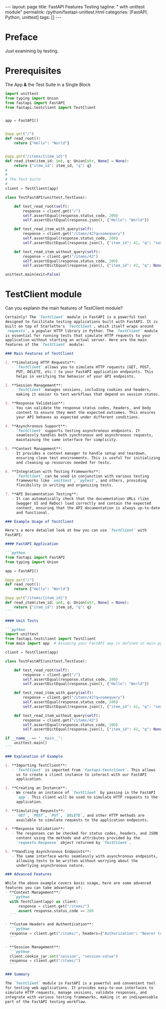 #+BEGIN_EXPORT html
---
layout: page
title: FastAPI Features Testing
tagline: " with unittest module"
permalink: /python/fastapi-unittest.html
categories: [FastAPI, Python, unittest]
tags: []
---
#+END_EXPORT
#+STARTUP: showall indent
#+OPTIONS: tags:nil num:nil \n:nil @:t ::t |:t ^:{} _:{} *:t
#+PROPERTY: header-args :exports both
#+PROPERTY: header-args+ :results output pp
#+PROPERTY: header-args+ :eval no-export
#+PROPERTY: header-args+ :session fastapi
#+PROPERTY: vizier-thread-id thread_P1IWm6tT9kp7NsERBQyN0Mbt
#+PROPERTY: vizier-assistant-id asst_9U8N72u9uVQesQNNjgOLJOu8
#+TOC: headlines 4
* Preface

Just examining by testing.


* Prerequisites

The App *&* the Test Suite in a Single Block

#+begin_src python
import unittest
from typing import Union
from fastapi import FastAPI
from fastapi.testclient import TestClient


app = FastAPI()


@app.get("/")
def read_root():
    return {"Hello": "World"}


@app.get("/items/{item_id}")
def read_item(item_id: int, q: Union[str, None] = None):
    return {"item_id": item_id, "q": q}
#
#
# The Test Suite
#
client = TestClient(app)

class TestFastAPI(unittest.TestCase):

    def test_read_root(self):
        response = client.get("/")
        self.assertEqual(response.status_code, 200)
        self.assertDictEqual(response.json(), {"Hello": "World"})

    def test_read_item_with_query(self):
        response = client.get("/items/42?q=somequery")
        self.assertEqual(response.status_code, 200)
        self.assertDictEqual(response.json(), {"item_id": 42, "q": "somequery"})
    
    def test_read_item_without_query(self):
        response = client.get("/items/42")
        self.assertEqual(response.status_code, 200)
        self.assertDictEqual(response.json(), {"item_id": 42, "q": None})

unittest.main(exit=False)
#+end_src

#+RESULTS:
: ...
: ----------------------------------------------------------------------
: Ran 3 tests in 0.010s
: 
: OK


* TestClient module

Can you explanin the main features of TestClient module?

#+begin_src markdown
Certainly! The `TestClient` module in FastAPI is a powerful tool
designed to facilitate testing applications built with FastAPI. It is
built on top of Starlette's `TestClient`, which itself wraps around
`requests`, a popular HTTP library in Python. The `TestClient` module
is essential for running tests that simulate HTTP requests to your
application without starting an actual server. Here are the main
features of the `TestClient` module:

### Main Features of TestClient

1. **Simulating HTTP Requests**:
   - `TestClient` allows you to simulate HTTP requests (GET, POST,
     PUT, DELETE, etc.) to your FastAPI application endpoints. This
     helps in verifying the behavior of your API endpoints.

2. **Session Management**:
   - `TestClient` manages sessions, including cookies and headers,
     making it easier to test workflows that depend on session states.

3. **Response Validation**:
   - You can validate the response status codes, headers, and body
     content to ensure they meet the expected outcomes. This ensures
     your API behaves as expected under different conditions.

4. **Asynchronous Support**:
   - `TestClient` supports testing asynchronous endpoints. It
     seamlessly handles both synchronous and asynchronous requests,
     maintaining the same interface for simplicity.

5. **Context Management**:
   - It provides a context manager to handle setup and teardown,
     ensuring clean test environments. This is useful for initializing
     and cleaning up resources needed for tests.

6. **Integration with Testing Frameworks**:
   - `TestClient` can be used in conjunction with various testing
     frameworks like `unittest`, `pytest`, and others, providing
     flexibility in writing and organizing tests.

7. **API Documentation Testing**:
   - It can automatically check that the documentation URLs (like
     Swagger UI and ReDoc) load correctly and contain the expected
     content, ensuring that the API documentation is always up-to-date
     and functional.

### Example Usage of TestClient

Here's a more detailed look at how you can use `TestClient` with
FastAPI:

#### FastAPI Application

```python
from fastapi import FastAPI
from typing import Union

app = FastAPI()

@app.get("/")
def read_root():
    return {"Hello": "World"}

@app.get("/items/{item_id}")
def read_item(item_id: int, q: Union[str, None] = None):
    return {"item_id": item_id, "q": q}
```

#### Unit Tests

```python
import unittest
from fastapi.testclient import TestClient
from main import app  # Assuming your FastAPI app is defined in main.py

client = TestClient(app)

class TestFastAPI(unittest.TestCase):

    def test_read_root(self):
        response = client.get("/")
        self.assertEqual(response.status_code, 200)
        self.assertDictEqual(response.json(), {"Hello": "World"})

    def test_read_item_with_query(self):
        response = client.get("/items/42?q=somequery")
        self.assertEqual(response.status_code, 200)
        self.assertDictEqual(response.json(), {"item_id": 42, "q": "somequery"})

    def test_read_item_without_query(self):
        response = client.get("/items/42")
        self.assertEqual(response.status_code, 200)
        self.assertDictEqual(response.json(), {"item_id": 42, "q": None})

if __name__ == "__main__":
    unittest.main()
```

### Explanation of Example

1. **Importing TestClient**:
   - `TestClient` is imported from `fastapi.testclient`. This allows
     us to create a client instance to interact with our FastAPI
     application.

2. **Creating an Instance**:
   - We create an instance of `TestClient` by passing in the FastAPI
     `app`. This client will be used to simulate HTTP requests to the
     application.

3. **Simulating Requests**:
   - `GET`, `POST`, `PUT`, `DELETE`, and other HTTP methods are
     available to simulate requests to the application endpoints.
   
4. **Response Validation**:
   - The responses can be checked for status codes, headers, and JSON
     content using the methods and attributes provided by the
     `requests.Response` object returned by `TestClient`.

5. **Handling Asynchronous Endpoints**:
   - The same interface works seamlessly with asynchronous endpoints,
     allowing tests to be written without worrying about the
     underlying asynchronous nature.

### Advanced Features

While the above example covers basic usage, here are some advanced
features you can take advantage of:
- **Context Management**:
  ```python
  with TestClient(app) as client:
      response = client.get("/items/")
      assert response.status_code == 200
  ```

- **Custom Headers and Authentication**:
  ```python
  response = client.get("/items/", headers={"Authorization": "Bearer token"})
  ```

- **Session Management**:
  ```python
  client.cookie_jar.set("session", "session-value")
  response = client.get("/items/")
  ```

### Summary

The `TestClient` module in FastAPI is a powerful and convenient tool
for testing web applications. It provides easy-to-use interfaces to
simulate HTTP requests, manage sessions, validate responses, and
integrate with various testing frameworks, making it an indispensable
part of the FastAPI testing workflow.
#+end_src

* Scratch                                                          :noexport:
I've wrapped the app code and the test suite into a single Babel code snippet:
#+begin_src python
import unittest
from typing import Union
from fastapi import FastAPI
from fastapi.testclient import TestClient


app = FastAPI()


@app.get("/")
def read_root():
    return {"Hello": "World"}


@app.get("/items/{item_id}")
def read_item(item_id: int, q: Union[str, None] = None):
    return {"item_id": item_id, "q": q}
#
#
# The Test Suite
#
client = TestClient(app)

class TestFastAPI(unittest.TestCase):

    def test_read_root(self):
        response = client.get("/")
        self.assertEqual(response.status_code, 200)
        self.assertDictEqual(response.json(), {"Hello": "World"})

    def test_read_item_with_query(self):
        response = client.get("/items/42?q=somequery")
        self.assertEqual(response.status_code, 200)
        self.assertDictEqual(response.json(), {"item_id": 42, "q": "somequery"})
    
    def test_read_item_without_query(self):
        response = client.get("/items/42")
        self.assertEqual(response.status_code, 200)
        self.assertDictEqual(response.json(), {"item_id": 42, "q": None})

unittest.main(exit=False)
#+end_src

#+RESULTS:
: ...
: ----------------------------------------------------------------------
: Ran 3 tests in 0.026s
: 
: OK

and it works. Now I want to:

extend the basic FastAPI application to use all HTTP request methods
(GET, PUT, POST, DELETE, PATCH, HEAD, OPTIONS, TRACE);
extend the test suite in accordion with these methods.

#+begin_src markdown

Certainly! Let's extend the FastAPI application to support all the
HTTP request methods (`GET`, `POST`, `PUT`, `DELETE`, `PATCH`, `HEAD`,
`OPTIONS`, `TRACE`), and also extend the test suite to test these
endpoints.

**Extended FastAPI Application**
#+end_src

** Extended FastAPI Application with All HTTP Methods
#+begin_src python
import unittest
from typing import Union
from fastapi import FastAPI
from fastapi.testclient import TestClient

app = FastAPI()

# In-memory storage for demonstration purposes
items = {}

@app.get("/")
def read_root():
    return {"Hello": "World"}

@app.get("/items/{item_id}")
def read_item(item_id: int, q: Union[str, None] = None):
    return {"item_id": item_id, "q": q}

@app.post("/items/")
def create_item(item_id: int, item: dict):
    items[item_id] = item
    return {"item_id": item_id, "item": item}

@app.put("/items/{item_id}")
def update_item(item_id: int, item: dict):
    if item_id not in items:
        return {"Error": "Item not found"}, 404
    items[item_id] = item
    return {"item_id": item_id, "item": item}

@app.delete("/items/{item_id}")
def delete_item(item_id: int):
    if item_id not in items:
        return {"Error": "Item not found"}, 404
    del items[item_id]
    return {"Message": "Item deleted"}

@app.patch("/items/{item_id}")
def patch_item(item_id: int, item: dict):
    if item_id not in items:
        return {"Error": "Item not found"}, 404
    items[item_id].update(item)
    return {"item_id": item_id, "item": items[item_id]}

@app.head("/items/{item_id}")
def head_item(item_id: int):
    if item_id not in items:
        return {"Error": "Item not found"}, 404
    return items[item_id]

@app.options("/items/{item_id}")
def options_item(item_id: int):
    return {"Allow": ["GET", "POST", "PUT", "DELETE", "PATCH", "HEAD", "OPTIONS", "TRACE"]}

@app.trace("/items/")
def trace_items():
    return {"Message": "TRACE endpoint"}
#
#
# The Test Suite
#
client = TestClient(app)

class TestFastAPI(unittest.TestCase):

    def test_read_root(self):
        response = client.get("/")
        self.assertEqual(response.status_code, 200)
        self.assertDictEqual(response.json(), {"Hello": "World"})

    def test_read_item_with_query(self):
        response = client.get("/items/42?q=somequery")
        self.assertEqual(response.status_code, 200)
        self.assertDictEqual(response.json(), {"item_id": 42, "q": "somequery"})
    
    def test_read_item_without_query(self):
        response = client.get("/items/42")
        self.assertEqual(response.status_code, 200)
        self.assertDictEqual(response.json(), {"item_id": 42, "q": None})

    def test_create_item(self):
        response = client.post("/items/", json={"item_id": 1, "item": {"name": "Item1"}})
        self.assertEqual(response.status_code, 200)
        self.assertDictEqual(response.json(), {"item_id": 1, "item": {"name": "Item1"}})

    def test_update_item(self):
        client.put("/items/", json={"item_id": 1, "item": {"name": "Item1"}})
        response = client.put("/items/1", json={"name": "Updated Item1"})
        self.assertEqual(response.status_code, 200)
        self.assertDictEqual(response.json(), {"item_id": 1, "item": {"name": "Updated Item1"}})
    
    def test_delete_item(self):
        client.post("/items/", json={"item_id": 1, "item": {"name": "Item1"}})
        response = client.delete("/items/1")
        self.assertEqual(response.status_code, 200)
        self.assertDictEqual(response.json(), {"Message": "Item deleted"})
    
    def test_patch_item(self):
        client.post("/items/", json={"item_id": 1, "item": {"name": "Item1"}})
        response = client.patch("/items/1", json={"description": "Updated description"})
        self.assertEqual(response.status_code, 200)
        self.assertDictEqual(response.json(), {"item_id": 1, "item": {"name": "Item1", "description": "Updated description"}})

    def test_head_item(self):
        client.post("/items/", json={"item_id": 1, "item": {"name": "Item1"}})
        response = client.head("/items/1")
        self.assertEqual(response.status_code, 200)
    
    def test_options_item(self):
        response = client.options("/items/1")
        self.assertEqual(response.status_code, 200)
        self.assertDictEqual(response.json(), {"Allow": ["GET", "POST", "PUT", "DELETE", "PATCH", "HEAD", "OPTIONS", "TRACE"]})

    def test_trace_items(self):
        response = client.request("TRACE", "/items/")
        self.assertEqual(response.status_code, 200)
        self.assertDictEqual(response.json(), {"Message": "TRACE endpoint"})


unittest.main(exit=False)
#+end_src

#+RESULTS:
#+begin_example
FF..F....F
======================================================================
FAIL: test_create_item (__main__.TestFastAPI.test_create_item)
----------------------------------------------------------------------
Traceback (most recent call last):
  File "/tmp/babel-C8lSuP/python-7NQNHi", line 84, in test_create_item
    self.assertEqual(response.status_code, 200)
AssertionError: 422 != 200

======================================================================
FAIL: test_delete_item (__main__.TestFastAPI.test_delete_item)
----------------------------------------------------------------------
Traceback (most recent call last):
  File "/tmp/babel-C8lSuP/python-7NQNHi", line 97, in test_delete_item
    self.assertDictEqual(response.json(), {"Message": "Item deleted"})
AssertionError: [{'Error': 'Item not found'}, 404] is not an instance of <class 'dict'> : First argument is not a dictionary

======================================================================
FAIL: test_patch_item (__main__.TestFastAPI.test_patch_item)
----------------------------------------------------------------------
Traceback (most recent call last):
  File "/tmp/babel-C8lSuP/python-7NQNHi", line 103, in test_patch_item
    self.assertDictEqual(response.json(), {"item_id": 1, "item": {"name": "Item1", "description": "Updated description"}})
AssertionError: [{'Error': 'Item not found'}, 404] is not an instance of <class 'dict'> : First argument is not a dictionary

======================================================================
FAIL: test_update_item (__main__.TestFastAPI.test_update_item)
----------------------------------------------------------------------
Traceback (most recent call last):
  File "/tmp/babel-C8lSuP/python-7NQNHi", line 91, in test_update_item
    self.assertDictEqual(response.json(), {"item_id": 1, "item": {"name": "Updated Item1"}})
AssertionError: [{'Error': 'Item not found'}, 404] is not an instance of <class 'dict'> : First argument is not a dictionary

----------------------------------------------------------------------
Ran 10 tests in 0.037s

FAILED (failures=4)
#+end_example


### Explanation of the Extended Application

- **`GET /items/{item_id}`**: Retrieves an item with optional query parameters.
- **`POST /items/`**: Creates a new item.
- **`PUT /items/{item_id}`**: Updates an existing item.
- **`DELETE /items/{item_id}`**: Deletes an item.
- **`PATCH /items/{item_id}`**: Partially updates an item.
- **`HEAD /items/{item_id}`**: Retrieves metadata for an item.
- **`OPTIONS /items/{item_id}`**: Lists allowed methods.
- **`TRACE /items/`**: Echoes the received request, used for diagnostics.

### Explanation of the Extended Test Suite

- **Test for Each HTTP Method**: Each test validates the respective HTTP method:
  - `test_read_root`: Tests the root `GET /` endpoint.
  - `test_read_item_with_query` and `test_read_item_without_query`: Test the `GET /items/{item_id}` endpoint with and without query parameters.
  - `test_create_item`: Tests the `POST /items/` endpoint.
  - `test_update_item`: Tests the `PUT /items/{item_id}` endpoint.
  - `test_delete_item`: Tests the `DELETE /items/{item_id}` endpoint.
  - `test_patch_item`: Tests the `PATCH /items/{item_id}` endpoint.
  - `test_head_item`: Tests the `HEAD /items/{item_id}` endpoint.
  - `test_options_item`: Tests the `OPTIONS /items/{item_id}` endpoint.
  - `test_trace_items`: Tests the `TRACE /items/` endpoint.

This setup ensures your FastAPI application correctly handles all
major HTTP request methods and that the corresponding endpoints
function as expected. You can simply run this code block in your
Org-mode file, and it will execute the tests for the extended FastAPI
application.

